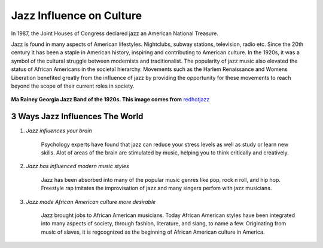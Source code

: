 Jazz Influence on Culture
=========================

In 1987, the Joint Houses of Congress declared jazz an American National Treasure.

Jazz is found in many aspects of American lifestyles. Nightclubs, subway stations, television, radio etc. Since the 20th century it has been a staple in American history, inspiring and contributing to American culture. In the 1920s, it was a symbol of the cultural struggle between modernists and traditionalist. The popularity of jazz music also elevated the status of African Americans in the societal hierarchy. Movements such as the Harlem Renaissance and Womens Liberation benefited greatly from the influence of jazz by providing the opportunity for these movements to reach beyond the scope of their current roles in society.


.. figure:: jazz_influence.png
	:width: 50%

**Ma Rainey Georgia Jazz Band of the 1920s. This image comes from** `redhotjazz`_ 

.. _redhotjazz: http://www.redhotjazz.com/georgiajazzband.html

3 Ways Jazz Influences The World
------------------------------------

1) *Jazz influences your brain*

	Psychology experts have found that jazz can reduce your stress levels as well as study or learn new skills. Alot of areas of the brain are stimulated by music, helping you to think critically and creatively.

2) *Jazz has influenced modern music styles*

	Jazz has been absorbed into many of the popular music genres like pop, rock n roll, and hip hop. Freestyle rap imitates the improvisation of jazz and many singers perfom with jazz musicians.

3) *Jazz made African American culture more desirable*

	Jazz brought jobs to African American musicians. Today African American styles have been integrated into many aspects of society, through fashion, literature, and slang, to name a few. Originating from music of slaves, it is regcognized as the beginning of African American culture in America.
